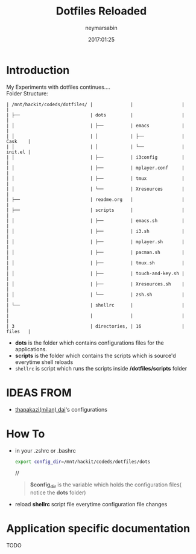 #+TITLE: Dotfiles Reloaded
#+DESCRIPTION: My latest gathering of org-mode files
#+DATE: 2017:01:25
#+AUTHOR: neymarsabin
#+EMAIL: reddevil.sabin@gmail.com


* Introduction
	My Experiments with dotfiles continues.... \\
	Folder Structure:
	#+BEGIN_EXAMPLE
   | /mnt/hackit/codeds/dotfiles/ |              |                  |         |
   | ├──                          | dots         |                  |         |
   | │                            | ├──          | emacs            |         |
   | │                            | │            | ├──              | Cask    |
   | │                            | │            | └──              | init.el |
   | │                            | ├──          | i3config         |         |
   | │                            | ├──          | mplayer.conf     |         |
   | │                            | ├──          | tmux             |         |
   | │                            | └──          | Xresources       |         |
   | ├──                          | readme.org   |                  |         |
   | ├──                          | scripts      |                  |         |
   | │                            | ├──          | emacs.sh         |         |
   | │                            | ├──          | i3.sh            |         |
   | │                            | ├──          | mplayer.sh       |         |
   | │                            | ├──          | pacman.sh        |         |
   | │                            | ├──          | tmux.sh          |         |
   | │                            | ├──          | touch-and-key.sh |         |
   | │                            | ├──          | Xresources.sh    |         |
   | │                            | └──          | zsh.sh           |         |
   | └──                          | shellrc      |                  |         |
   |                              |              |                  |         |
   | 3                            | directories, | 16               | files   |
	#+END_EXAMPLE

	- *dots* is the folder which contains configurations files for the applications.
	- *scripts* is the folder which contains the scripts which is source'd everytime shell reloads
	- ~shellrc~ is script which runs the scripts inside */dotfiles/scripts* folder

* IDEAS FROM
	- [[https://github.com/thapakzi/kutto_kodalo][thapakazi(milan) dai]]'s configurations

* How To 
	- in your .zshrc or .bashrc 
		#+BEGIN_SRC bash 
		export config_dir=/mnt/hackit/codeds/dotfiles/dots
		#+END_SRC
		//
		#+BEGIN_QUOTE
		*$config_dir* is the variable which holds the configuration files( notice the *dots* folder)
		#+END_QUOTE

	- reload *shellrc* script file everytime configuration file changes 

* Application specific documentation
****** TODO 
		 	 	

